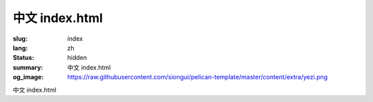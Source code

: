 中文 index.html
###############

:slug: index
:lang: zh
:status: hidden
:summary: 中文 index.html
:og_image: https://raw.githubusercontent.com/siongui/pelican-template/master/content/extra/yezi.png

中文 index.html
